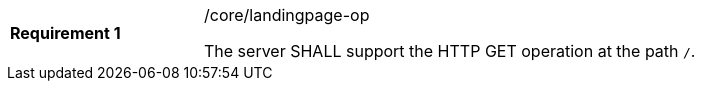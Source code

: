 [width="90%",cols="2,6a"]
|===
|*Requirement {counter:req-id}* |/core/landingpage-op +

The server SHALL support the HTTP GET operation at the path `/`.
|===
